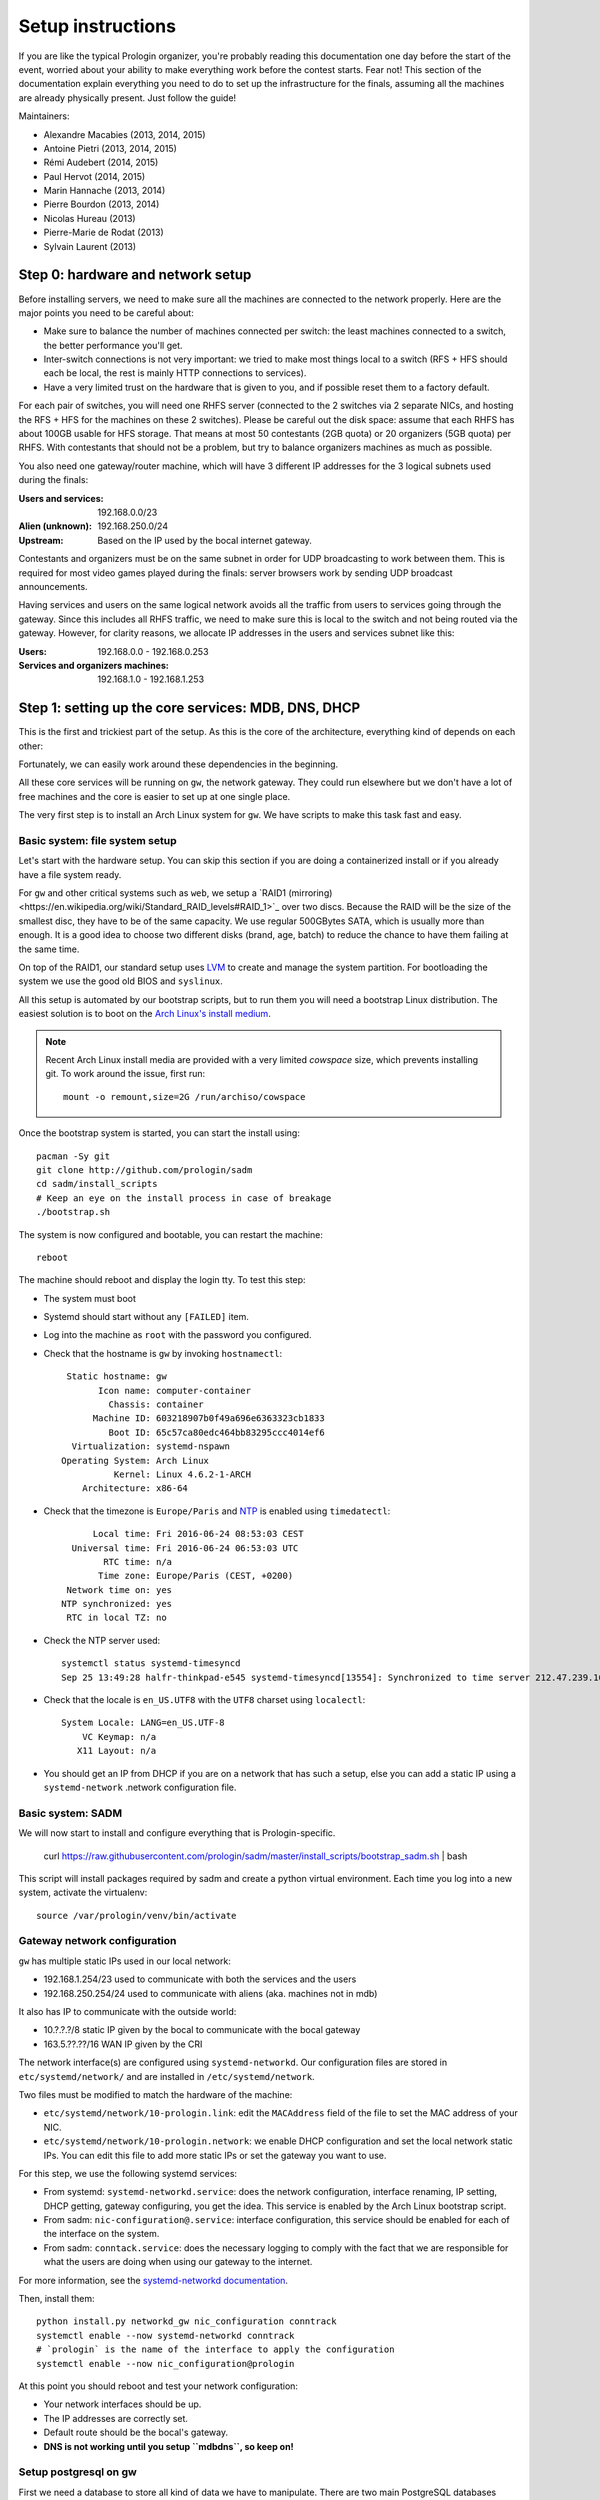 Setup instructions
==================

If you are like the typical Prologin organizer, you're probably reading this
documentation one day before the start of the event, worried about your ability
to make everything work before the contest starts. Fear not! This section of
the documentation explain everything you need to do to set up the
infrastructure for the finals, assuming all the machines are already physically
present. Just follow the guide!

Maintainers:

- Alexandre Macabies (2013, 2014, 2015)
- Antoine Pietri (2013, 2014, 2015)
- Rémi Audebert (2014, 2015)
- Paul Hervot (2014, 2015)
- Marin Hannache (2013, 2014)
- Pierre Bourdon (2013, 2014)
- Nicolas Hureau (2013)
- Pierre-Marie de Rodat (2013)
- Sylvain Laurent (2013)

Step 0: hardware and network setup
----------------------------------

Before installing servers, we need to make sure all the machines are connected
to the network properly. Here are the major points you need to be careful
about:

* Make sure to balance the number of machines connected per switch: the least
  machines connected to a switch, the better performance you'll get.
* Inter-switch connections is not very important: we tried to make most things
  local to a switch (RFS + HFS should each be local, the rest is mainly HTTP
  connections to services).
* Have a very limited trust on the hardware that is given to you, and if
  possible reset them to a factory default.

For each pair of switches, you will need one RHFS server (connected to the 2
switches via 2 separate NICs, and hosting the RFS + HFS for the machines on
these 2 switches). Please be careful out the disk space: assume that each RHFS
has about 100GB usable for HFS storage. That means at most 50 contestants (2GB
quota) or 20 organizers (5GB quota) per RHFS. With contestants that should not
be a problem, but try to balance organizers machines as much as possible.

You also need one gateway/router machine, which will have 3 different IP
addresses for the 3 logical subnets used during the finals:

:Users and services: 192.168.0.0/23
:Alien (unknown): 192.168.250.0/24
:Upstream: Based on the IP used by the bocal internet gateway.

Contestants and organizers must be on the same subnet in order for UDP
broadcasting to work between them. This is required for most video games played
during the finals: server browsers work by sending UDP broadcast announcements.

Having services and users on the same logical network avoids all the traffic
from users to services going through the gateway. Since this includes all RHFS
traffic, we need to make sure this is local to the switch and not being routed
via the gateway. However, for clarity reasons, we allocate IP addresses in the
users and services subnet like this:

:Users: 192.168.0.0 - 192.168.0.253
:Services and organizers machines: 192.168.1.0 - 192.168.1.253

Step 1: setting up the core services: MDB, DNS, DHCP
----------------------------------------------------

This is the first and trickiest part of the setup. As this is the core of the
architecture, everything kind of depends on each other:

.. image:: core-deps.png

Fortunately, we can easily work around these dependencies in the beginning.

All these core services will be running on ``gw``, the network gateway.
They could run elsewhere but we don't have a lot of free machines and the core
is easier to set up at one single place.

The very first step is to install an Arch Linux system for ``gw``.  We have
scripts to make this task fast and easy.

.. _basic_fs_setup:

Basic system: file system setup
~~~~~~~~~~~~~~~~~~~~~~~~~~~~~~~

Let's start with the hardware setup. You can skip this section if you are
doing a containerized install or if you already have a file system ready.

For ``gw`` and other critical systems such as ``web``, we setup a `RAID1
(mirroring)<https://en.wikipedia.org/wiki/Standard_RAID_levels#RAID_1>`_ over
two discs. Because the RAID will be the size of the smallest disc, they have to
be of the same capacity. We use regular 500GBytes SATA, which is usually more
than enough. It is a good idea to choose two different disks (brand, age, batch)
to reduce the chance to have them failing at the same time.

On top of the RAID1, our standard setup uses `LVM
<https://wiki.archlinux.org/index.php/LVM>`_ to create and manage the system
partition. For bootloading the system we use the good old BIOS and ``syslinux``.

All this setup is automated by our bootstrap scripts, but to run them you will
need a bootstrap Linux distribution. The easiest solution is to boot on the `Arch Linux's
install medium
<https://wiki.archlinux.org/index.php/beginners'_guide#Boot_the_installation_medium>`_.

.. note::
    Recent Arch Linux install media are provided with a very limited *cowspace*
    size, which prevents installing git. To work around the issue, first run::

      mount -o remount,size=2G /run/archiso/cowspace

Once the bootstrap system is started, you can start the install using::

  pacman -Sy git
  git clone http://github.com/prologin/sadm
  cd sadm/install_scripts
  # Keep an eye on the install process in case of breakage
  ./bootstrap.sh

The system is now configured and bootable, you can restart the machine::

  reboot

The machine should reboot and display the login tty. To test this step:

- The system must boot
- Systemd should start without any ``[FAILED]`` item.
- Log into the machine as ``root`` with the password you configured.
- Check that the hostname is ``gw`` by invoking ``hostnamectl``::

     Static hostname: gw
           Icon name: computer-container
             Chassis: container
          Machine ID: 603218907b0f49a696e6363323cb1833
             Boot ID: 65c57ca80edc464bb83295ccc4014ef6
      Virtualization: systemd-nspawn
    Operating System: Arch Linux
              Kernel: Linux 4.6.2-1-ARCH
        Architecture: x86-64

- Check that the timezone is ``Europe/Paris`` and `NTP
  <https://wiki.archlinux.org/index.php/Time#Time_synchronization>`_ is enabled
  using ``timedatectl``::

          Local time: Fri 2016-06-24 08:53:03 CEST
      Universal time: Fri 2016-06-24 06:53:03 UTC
            RTC time: n/a
           Time zone: Europe/Paris (CEST, +0200)
     Network time on: yes
    NTP synchronized: yes
     RTC in local TZ: no

- Check the NTP server used::

    systemctl status systemd-timesyncd
    Sep 25 13:49:28 halfr-thinkpad-e545 systemd-timesyncd[13554]: Synchronized to time server 212.47.239.163:123 (0.arch.pool.ntp.org).


- Check that the locale is ``en_US.UTF8`` with the ``UTF8`` charset using
  ``localectl``::

    System Locale: LANG=en_US.UTF-8
        VC Keymap: n/a
       X11 Layout: n/a

- You should get an IP from DHCP if you are on a network that has such a setup,
  else you can add a static IP using a ``systemd-network`` .network
  configuration file.

Basic system: SADM
~~~~~~~~~~~~~~~~~~

We will now start to install and configure everything that is Prologin-specific.

  curl https://raw.githubusercontent.com/prologin/sadm/master/install_scripts/bootstrap_sadm.sh | bash

This script will install packages required by sadm and create a python virtual
environment. Each time you log into a new system, activate the virtualenv::

  source /var/prologin/venv/bin/activate

Gateway network configuration
~~~~~~~~~~~~~~~~~~~~~~~~~~~~~

``gw`` has multiple static IPs used in our local network:

- 192.168.1.254/23 used to communicate with both the services and the users
- 192.168.250.254/24 used to communicate with aliens (aka. machines not in mdb)

It also has IP to communicate with the outside world:

- 10.?.?.?/8 static IP given by the bocal to communicate with the bocal gateway
- 163.5.??.??/16 WAN IP given by the CRI

The network interface(s) are configured using ``systemd-networkd``. Our
configuration files are stored in ``etc/systemd/network/`` and are installed in
``/etc/systemd/network``.

Two files must be modified to match the hardware of the machine:

- ``etc/systemd/network/10-prologin.link``: edit the ``MACAddress`` field of
  the  file to set the MAC address of your NIC.
- ``etc/systemd/network/10-prologin.network``: we enable DHCP configuration and
  set the local network static IPs. You can edit this file to add more static
  IPs or set the gateway you want to use.

For this step, we use the following systemd services:

- From systemd: ``systemd-networkd.service``: does the network configuration, interface
  renaming, IP setting, DHCP getting, gateway configuring, you get the idea.
  This service is enabled by the Arch Linux bootstrap script.
- From sadm: ``nic-configuration@.service``: interface configuration, this
  service should be enabled for each of the interface on the system.
- From sadm: ``conntack.service``: does the necessary logging to comply with
  the fact that we are responsible for what the users are doing when using our
  gateway to the internet.

For more information, see the `systemd-networkd documentation
<http://www.freedesktop.org/software/systemd/man/systemd-networkd.html>`_.

Then, install them::

  python install.py networkd_gw nic_configuration conntrack
  systemctl enable --now systemd-networkd conntrack
  # `prologin` is the name of the interface to apply the configuration
  systemctl enable --now nic_configuration@prologin

At this point you should reboot and test your network configuration:

- Your network interfaces should be up.
- The IP addresses are correctly set.
- Default route should be the bocal's gateway.
- **DNS is not working until you setup ``mdbdns``, so keep on!**

Setup postgresql on gw
~~~~~~~~~~~~~~~~~~~~~~

First we need a database to store all kind of data we have to manipulate. There
are two main PostgreSQL databases systems running the final, the first is on
``gw`` and the second is on ``web``. The one on ``gw`` is used for sadm critical
data such as the list of machines and users, while the one on ``web`` is used
for contest related data.

By running this command, you will install the configuration files and start the
database system::

  cd sadm
  python install.py postgresql
  systemctl enable --now postgresql

To test this step::

  $ systemctl status postgresql.service
  ● postgresql.service - PostgreSQL database server
     Loaded: loaded (/usr/lib/systemd/system/postgresql.service; enabled; vendor preset: disabled)
     Active: active (running) since Sun 2016-09-25 15:36:43 CEST; 2h 29min ago
   Main PID: 34 (postgres)
     CGroup: /machine.slice/machine-gw.scope/system.slice/postgresql.service
             ├─34 /usr/bin/postgres -D /var/lib/postgres/data
             ├─36 postgres: checkpointer process   
             ├─37 postgres: writer process   
             ├─38 postgres: wal writer process   
             ├─39 postgres: autovacuum launcher process   
             └─40 postgres: stats collector process   
  $ ss -nltp | grep postgres
  LISTEN     0      128          *:5432                     *:*                   users:(("postgres",pid=34,fd=3))
  LISTEN     0      128         :::5432                    :::*                   users:(("postgres",pid=34,fd=4))
  $ su - postgres -c 'psql -c \\l'
                                      List of databases
     Name    |  Owner   | Encoding |   Collate   |    Ctype    |   Access privileges   
  -----------+----------+----------+-------------+-------------+-----------------------
   postgres  | postgres | UTF8     | en_US.UTF-8 | en_US.UTF-8 | 
   template0 | postgres | UTF8     | en_US.UTF-8 | en_US.UTF-8 | =c/postgres          +
             |          |          |             |             | postgres=CTc/postgres
   template1 | postgres | UTF8     | en_US.UTF-8 | en_US.UTF-8 | =c/postgres          +
             |          |          |             |             | postgres=CTc/postgres
  (3 rows)

mdb
~~~

We now have a basic environment to start setting up services on our gateway
server. We're going to start by installing ``mdb`` and configuring ``nginx`` as
a reverse proxy for this application.

First, we need to install ``Openresty``, a nginx extension with lua scripting.
This is primarily used for Single Sign-On (SSO). The Prologin Arch Linux
repository contains a pre-build package that you can install with ``pacman``::

    $ pacman -S openresty

.. note::

    This package is a drop-in replacement for nginx. Even though the package
    is called ``openresty``, all paths and configuration files are the same
    as the official ``nginx`` package, so you should be able to switch between
    the two without changing anything.

In order to test if ``mdb`` is working properly, we need to go to query
``http://mdb/`` with a command line tool like ``curl``. However, to get DNS
working, we need ``mdbdns``, which needs ``mdbsync``, which needs ``mdb``. As a
temporary workaround, we're going to add ``mdb`` to our ``/etc/hosts`` file::

  echo '127.0.0.1 mdb' >> /etc/hosts

Then install mdb. Fortunately, a very simple script is provided with the
application in order to setup what it requires::

  # You can then proceed to install
  python install.py mdb
  mv /etc/nginx/nginx.conf{.new,}
  # ^ To replace the default configuration by our own.

.. note::

  You don't have to create super users for ``mdb`` or ``udb`` using the
  ``manage.py`` command. The root users you will add to ``udb`` will
  be super user and replicated to ``mdb``. If you want to modify the databases
  before that, use ``manage.py shell``.

This command installed the ``mdb`` application to ``/var/prologin/mdb`` and
installed the ``systemd`` and ``nginx`` configuration files required to run the
application.

You should be able to start ``mdb`` and ``nginx`` like this::

  systemctl enable --now mdb
  systemctl enable --now nginx

Now you should get an empty list when querying ``/query``::

  curl http://mdb/query
  # Should return []

Congratulations, ``mdb`` is installed and working properly!

You can check the journal for nginx, and should see::

  journalctl -fu nginx
  ...
  Mar 22 20:12:12 gw systemd[1]: Started Openresty, a powerful web app server, extending nginx with lua scripting.
  Mar 22 20:14:13 gw nginx[46]: 2017/03/22 20:14:13 [error] 137#0: *1 connect() failed (111: Connection refused), client: 127.0.0.1, server: mdb, request: "GET /query HTTP/1.1", host: "mdb"
  Mar 22 20:14:13 gw nginx[46]: 2017/03/22 20:14:13 [error] 137#0: *1 [lua] access.lua:77: SSO: could not query presenced: failed to join remote: connection refused, client: 127.0.0.1, server: mdb, request: "GET /query HTTP/1.1", host: "mdb"

.. note::

  nginx will log an error (``connect() failed (111: Connection refused),
  client: 127.0.0.1, server: mdb``) when attempting to connect to the upstream,
  this is normal and should only happen for the first time you connect to a
  service.

mdbsync
~~~~~~~

The next step now is to setup ``mdbsync``. ``mdbsync`` is a Tornado web server
used for applications that need to react on ``mdb`` updates. The DHCP and DNS
config generation scripts use it to automatically update the configuration when
``mdb`` changes. Once again, setting up ``mdbsync`` is pretty easy::

  python install.py mdbsync
  systemctl enable --now mdbsync
  systemctl reload nginx
  echo '127.0.0.1 mdbsync' >> /etc/hosts

To check if ``mdbsync`` is working, try to register for updates::

  python -c 'import prologin.mdbsync.client; prologin.mdbsync.client.connect().poll_updates(print)'
  # Should print {} {} and wait for updates

mdbdns
~~~~~~

``mdbdns`` gets updates from ``mdbsync`` and regenerates the DNS configuration.
Once again, an installation script is provided::

  python install.py mdbdns
  mv /etc/named.conf{.new,}
  # ^ To replace the default configuration by our own.
  systemctl enable --now mdbdns
  systemctl enable --now named

We now need to add a record in ``mdb`` for our current machine, ``gw``,
so that DNS configuration can be generated::

  cd /var/prologin/mdb
  python manage.py addmachine --hostname gw --mac 11:22:33:44:55:66 \
      --ip 192.168.1.254 --rfs 0 --hfs 0 --mtype service --room pasteur \
      --aliases mdb,mdbsync,ns,netboot,udb,udbsync,presencesync,ntp

Once this is done, ``mdbdns`` should have automagically regenerated the DNS
configuration::

  host mdb.prolo 127.0.0.1
  # Should return 192.168.1.254

You can now remove the two lines related to ``mdb`` and ``mdbsync`` from your
``/etc/hosts`` file. You can now set the content of ``/etc/resolv.conf`` to::

  # /etc/resolv.conf
  search prolo
  nameserver 127.0.0.1

mdbdhcp
~~~~~~~

``mdbdhcp`` works just like ``mdbdns``, but for DHCP. You must edit
``dhcpd.conf`` to add an empty subnet for the IP given by the Bocal. If it is
on the same interface as 192.168.0.0/23, add it inside the ``shared-network``
``prolo-lan``, else add it to a new ``shared-network``::

  python install.py mdbdhcp
  mv /etc/dhcpd.conf{.new,}
  # ^ To replace the default configuration by our own.
  $EDITOR /etc/dhcpd.conf
  systemctl enable --now mdbdhcp

The DHCP server will provide the Arch Linux install media for all the servers,
for that, download the Netboot Live System::

  # See https://www.archlinux.org/releng/netboot/
  wget https://www.archlinux.org/static/netboot/ipxe.pxe -O /srv/tftp/arch.kpxe

Start the DHCP server::

  systemctl enable --now dhcpd4

.. note::

  ``gw`` needs to have ``192.168.1.254/23`` as a static IP or else
  ``dhcpd`` will not start.

To test this step::

  $ systemctl status dhcpd4
  ● dhcpd4.service - IPv4 DHCP server
     Loaded: loaded (/usr/lib/systemd/system/dhcpd4.service; enabled; vendor preset: disabled)
     Active: active (running) since Sun 2016-09-25 18:41:57 CEST; 6s ago
    Process: 1552 ExecStart=/usr/bin/dhcpd -4 -q -cf /etc/dhcpd.conf -pf /run/dhcpd4.pid (code=exited, status=0/SUCCESS)
   Main PID: 1553 (dhcpd)
     CGroup: /machine.slice/machine-gw.scope/system.slice/dhcpd4.service
             └─1553 /usr/bin/dhcpd -4 -q -cf /etc/dhcpd.conf -pf /run/dhcpd4.pid
  
  Sep 25 18:41:57 gw systemd[1]: Starting IPv4 DHCP server...
  Sep 25 18:41:57 gw dhcpd[1552]: Source compiled to use binary-leases
  Sep 25 18:41:57 gw dhcpd[1552]: Wrote 0 deleted host decls to leases file.
  Sep 25 18:41:57 gw dhcpd[1552]: Wrote 0 new dynamic host decls to leases file.
  Sep 25 18:41:57 gw dhcpd[1552]: Wrote 0 leases to leases file.
  Sep 25 18:41:57 gw dhcpd[1553]: Server starting service.
  Sep 25 18:41:57 gw systemd[1]: Started IPv4 DHCP server.
  $ ss -a -p | grep dhcpd
  p_raw  UNCONN     0      0       *:host0                  *                      users:(("dhcpd",pid=1553,fd=5))
  u_dgr  UNCONN     0      0       * 7838541               * 7790415               users:(("dhcpd",pid=1553,fd=3))
  raw    UNCONN     0      0       *:icmp                  *:*                     users:(("dhcpd",pid=1553,fd=4))
  udp    UNCONN     0      0       *:64977                 *:*                     users:(("dhcpd",pid=1553,fd=20))
  udp    UNCONN     0      0       *:bootps                *:*                     users:(("dhcpd",pid=1553,fd=7))
  udp    UNCONN     0      0      :::57562                :::*                     users:(("dhcpd",pid=1553,fd=21))


netboot
~~~~~~~

Netboot is a small HTTP service used to handle interactions with the PXE boot
script: machine registration and serving kernel files. Once again, very simple
setup::

  python install.py netboot
  systemctl enable --now netboot
  systemctl reload nginx

TFTP
~~~~

The TFTP server is used by the PXE clients to fetch the first stage of the boot
chain: the iPXE binary (more on that in the next section). We simply setup
``tftp-hpa``::

  systemctl enable --now tftpd.socket

The TFTP server will serve files from ``/srv/tftp``.

iPXE bootrom
~~~~~~~~~~~~

The iPXE bootrom is an integral part of the boot chain for user machines. It is
loaded by the machine BIOS via PXE and is responsible for booting the Linux
kernel using the nearest RFS. It also handles registering the machine in the
MDB if needed. These instructions need to be run on ``gw``.

We need a special version of iPXE supporting the LLDP protocol to speed up
machine registration. We have a pre-built version of the PXE image in our Arch
Linux repository::

  pacman -S ipxe-sadm-git

This package installs the PXE image as ``/srv/tftp/prologin.kpxe``.

udb
~~~

Install ``udb`` using the ``install.py`` recipe::

  python install.py udb

Enable the service::

  systemctl enable --now udb
  systemctl reload nginx

You can then import all contestants information to ``udb`` using the
``batchimport`` command::

  cd /var/prologin/udb
  python manage.py batchimport --file=/root/finalistes.txt

The password sheet data can then be generated with this command, then printed
by someone else::

  python manage.py pwdsheetdata --type=user > /root/user_pwdsheet_data

Then do the same for organizers::

  python manage.py batchimport --logins --type=orga --pwdlen=10 \
      --file=/root/orgas.txt
  python manage.py pwdsheetdata --type=orga > /root/orga_pwdsheet_data

Then for roots::

  python manage.py batchimport --logins --type=root --pwdlen=10 \
      --file=/root/roots.txt
  python manage.py pwdsheetdata --type=root > /root/root_pwdsheet_data

udbsync
~~~~~~~

usbsync is a server that pushes updates of the user list.

Again, use the ``install.py`` recipe::

  python install.py udbsync

  systemctl enable --now udbsync
  systemctl reload nginx

We can then configure udbsync clients::

  python install.py udbsync_django udbsync_rootssh
  systemctl enable --now udbsync_django@mdb
  systemctl enable --now udbsync_django@udb
  systemctl enable --now udbsync_rootssh

.. note::

  Adding all the users to the sqlite databases is slow will lock them. You will
  have to wait a bit for ``mdb`` and ``udb`` to sync their user databases.

presencesync
~~~~~~~~~~~~

Presencesync manages the list of logged users.

Once again::

  python install.py presencesync

  systemctl enable --now presencesync
  systemctl reload nginx

presencesync_cacheserver
~~~~~~~~~~~~~~~~~~~~~~~~

*Cacheserver* maintains a mapping of user machine IP addresses to logged-in
usernames. This provides a way of telling which user is logged on which machine
by knowing the machine IP address. This service was created because SSO needs
such mapping to work, and it is rather costly to query both *presencesync* and
*mdb* very often.

On all machines with nginx (openresty) installed that require SSO::

  python install.py presencesync_cacheserver
  systemctl enable --now presencesync_cacheserver
  $EDITOR /etc/nginx/nginx.conf

Enable SSO on the services where it is needed. See the sample `server` block
in `/etc/nginx/nginx.conf` (look for *SSO*).

iptables
~~~~~~~~

.. note::

    If the upstream of ``gw`` is on a separate NIC you should replace
    etc/iptables with etc/iptables_upstream_nic.save

The name of the interface is hardcoded in the iptables configuration, you
must edit it to match your setup::

  $EDITOR etc/iptables.save

Setup the iptables rules and ipset creation for users allowed internet acces::

  python install.py firewall
  systemctl enable --now firewall

And the service that updates these rules::

  python install.py presencesync_firewall
  systemctl enable --now presencesync_firewall

Step 2: file storage
--------------------

.. sidebar:: rhfs naming scheme

    A rhfs has two NIC and is connected to two switches, there is therefore two
    ``hfs-server`` running on one rhfs machine, each with a different id. The
    hostname of the rhfs that hosts hfs ``0`` and hfs ``1`` will have the
    following hostname: ``rhfs01``.

A RHFS, for "root/home file server", has the following specifications:

- It is connected to two switches, handling two separates L2 segments. As such,
  the machine on a L2 segment is only 1 switch away from it RHFS. This is a
  good thing as it reduces the network latency, reduces the risk if one the
  switches in the room fails and simplyfies debugging network issues.
  It also mean that a RHFS will be physically near the machines it handles,
  pretty useful for debugging, although you will mostly work using SSH.
- Two NICs configured using DHCP, each of them connected to a different switch.
- Two disks in RAID1 setup, same as gw.

To bootstrap a rhfs, ``rhfs01`` for example, follow this procedure:

#. Boot the machine using PXE and register it into ``mdb`` as ``rhfs01``.
#. Go to ``mdb/`` and add aliases for the NIC you just registered:
   ``rhfs,rhfs0,hfs0,rfs0``. Also add another machine : ``rhfs1`` with the MAC
   address of the second NIC in the rhfs, it shoud have the following aliases:
   ``hfs1,rfs1``.
#. Reboot the machine and boot an Arch Linux install media.
#. Follow the same file system setup step as for GW: see :ref:`basic_fs_setup`.
#. Run ``install_scripts/setup_rfs.sh`` to finish perform the last bits of
   configuration.

Step 3: booting the user machines
---------------------------------

Note: if you are good at typing on two keyboards at once, or you have a spare
root doing nothing, this step can be done in parallel with step 4.

Installing the RHFS
~~~~~~~~~~~~~~~~~~~

.. _ArchLinux Diskless Installation: https://wiki.archlinux.org/index.php/Diskless_network_boot_NFS_root#Bootstrapping_installation

The basic install process is already documented through the
`ArchLinux Diskless Installation`_. For conveniance, use::

  # Install Arch Linux packages for RFS
  ./install_scripts/setup_rfs.sh
  # Setup the rhfs server, install the exported rootfs
  python install.py rfs
  # Enable the services we just installed:
  for svc in {udbsync_passwd{,_nfsroot},udbsync_rootssh,rpcbind,nfs-server}.service rootssh.path; do
    echo "[-] Enable $svc"
    systemctl enable --now "$svc"
  done

The installation script will bootstrap a basic archlinux system in
``/export/nfsroot`` with a few packages, a prologin hook that creates tmpfs at
``/var/{log,tmp,spool/mail}``, libprologin and some sadm services
(udbsync_passwd, udbsync_rootssh and presenced)

You should then install some useful packages for the contestants (see
``rfs/contestants_package_list`` file).

To install a new package (*never* use arch-chroot on a live nfs export)::

  pacman --root /export/nfsroot -Sy package

Once SDDM is installed (the login manager we use for sadm), you can use this
command to generate the default Prologin SDDM config and theme::

  python install.py sddmcfg

TODO: How to sync, hook to generate /var...

Copy the the kernel and initramfs from ``rhfs``::

  scp rhfs:/export/nfsroot/boot/vmlinuz-linux /srv/tftp/kernel
  scp rhfs:/export/nfsroot/boot/initramfs-linux.img /srv/tftp/initrd

Setting up hfs
~~~~~~~~~~~~~~

On ``gw``, install the hfs database::

  python install.py hfsdb

Start the hfs
~~~~~~~~~~~~~

On every ``rhfs`` machine, install the hfs server::

  python install.py hfs
  # Change HFS_ID to what you need
  systemctl enable --now hfs@HFS_ID

Then, setup the skeleton of a user home::

  cp -r STECHEC_BUILD_DIR/home_env /export/skeleton

Test procedure:

#. Boot a user machine
#. Log using a test account (create one if needed), a hfs should be created
   with the skeleton in it.
#. The desktop launches, the user can edit files and start programs
#. Close the session
#. Boot a user machine using an other hfs
#. Log using the same test account, the hfs should be be migrated.
#. The same desktop launches with modifications.

Forwarding of authorized_keys
~~~~~~~~~~~~~~~~~~~~~~~~~~~~~

On a rhfs, the service ``udbsync_rootssh`` (aka. ``udbsync_clients.rootssh``)
writes the ssh public keys of roots to ``/root/.ssh/authorized_keys``. The unit
``rootssh.path`` watches this file, and on change starts the service
``rootssh-copy`` that updates the ``authorized_keys`` in the
``/exports/nfsroot``.

Step 4: Concours
----------------

Setup web
~~~~~~~~~

The web services will usually be set up on a separate machine from the ``gw``,
for availability and performance reasons (all services on ``gw`` are critical,
so you wouldn't want to mount a NFS on it for example). This machine is named
``web.prolo``.

Once again, register a server on mdb and set up a standard Arch system. Add the
following alliases in ``mdb``::

  db,concours,wiki,bugs,redmine,docs,home,paste,map,masternode

You will want to ssh at this machine, so enable ``udbync_rootssh``::

  python install.py udbsync_rootssh
  systemctl enable --now udbsync_rootssh

Then install another openresty instance from the Prologin Arch Linux
repository::

  pacman -S openresty

Then, install the ``nginx`` configuration from the repository::

  python install.py nginxcfg
  mv /etc/nginx/nginx.conf{.new,}
  systemctl enable --now nginx


Setup postgresql on web
~~~~~~~~~~~~~~~~~~~~~~~

Install and enable postgresql::

  python install.py postgresql
  systemctl enable --now postgresql

concours
~~~~~~~~

.. note::

    Concours is a *contest* service. It won't be enabled by default.
    See :ref:`enable_contest_services`.

Installation::

  python install.py concours
  systemctl enable --now concours
  systemctl enable --now udbsync_django@concours
  systemctl reload nginx

Step 5: Setting up masternode and workernode
--------------------------------------------

On ``masternode``::

  python install.py masternode
  systemctl enable --now masternode

``workernode`` must be running on all the users machine, to do that we install
it in the NFS export.  The required packages are ``stechec`` and
``stechec2-makefiles``. We will intall them using the ``prologin`` Arch
Linux repository::

  pacman -S prologin/stechec2 prologin/stechec2-makefiles -r /export/nfsroot_staging

Then, still for the users machines, install ``workernode``::

  arch-chroot /export/nfsroot/
  cd sadm
  python install.py workernode
  systemctl enable workernode
  exit # get out of the chroot

You may now reboot a user machine and check that the service is started and
that the worker is registered to the master.

You should now be able to upload matches to ``concours/`` (you have to enable
it see , see :ref:`enable_contest_services`), see them dispatched by
``masternode`` to ``workernode`` s and get the result.

Step 6: Switching to contest mode
---------------------------------

Contest mode is the set of switches to block internet access to the users and
give them access to the contest ressources.

Block internet access
~~~~~~~~~~~~~~~~~~~~~

Edit ``/etc/prologin/presencesync_firewall.yml`` and remove the ``user`` group,
the restart ``presencesync_firewall``.

.. _enable_contest_services:

Enable contest services
~~~~~~~~~~~~~~~~~~~~~~~

By default, most of the web services are hidden from the contestants. In order
to show them, you must activate the "contest mode" in some service.

Edit ``/etc/nginx/nginx.conf``, uncomment the following line::

  # include services_contest/*.nginx;

Common tasks
------------

Enable Single Sign-On
~~~~~~~~~~~~~~~~~~~~~

By default, SSO is disabled as it requires other dependencies to be up and
running.

Edit ``/etc/nginx/nginx.conf``, uncomment the following lines::

  # lua_package_path '/etc/nginx/sso/?.lua;;';
  # init_by_lua_file sso/init.lua;
  # access_by_lua_file sso/access.lua;
